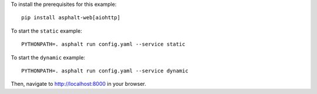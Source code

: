 .. highlight:: bash

To install the prerequisites for this example::

    pip install asphalt-web[aiohttp]

To start the ``static`` example::

    PYTHONPATH=. asphalt run config.yaml --service static

To start the ``dynamic`` example::

    PYTHONPATH=. asphalt run config.yaml --service dynamic

Then, navigate to http://localhost:8000 in your browser.
